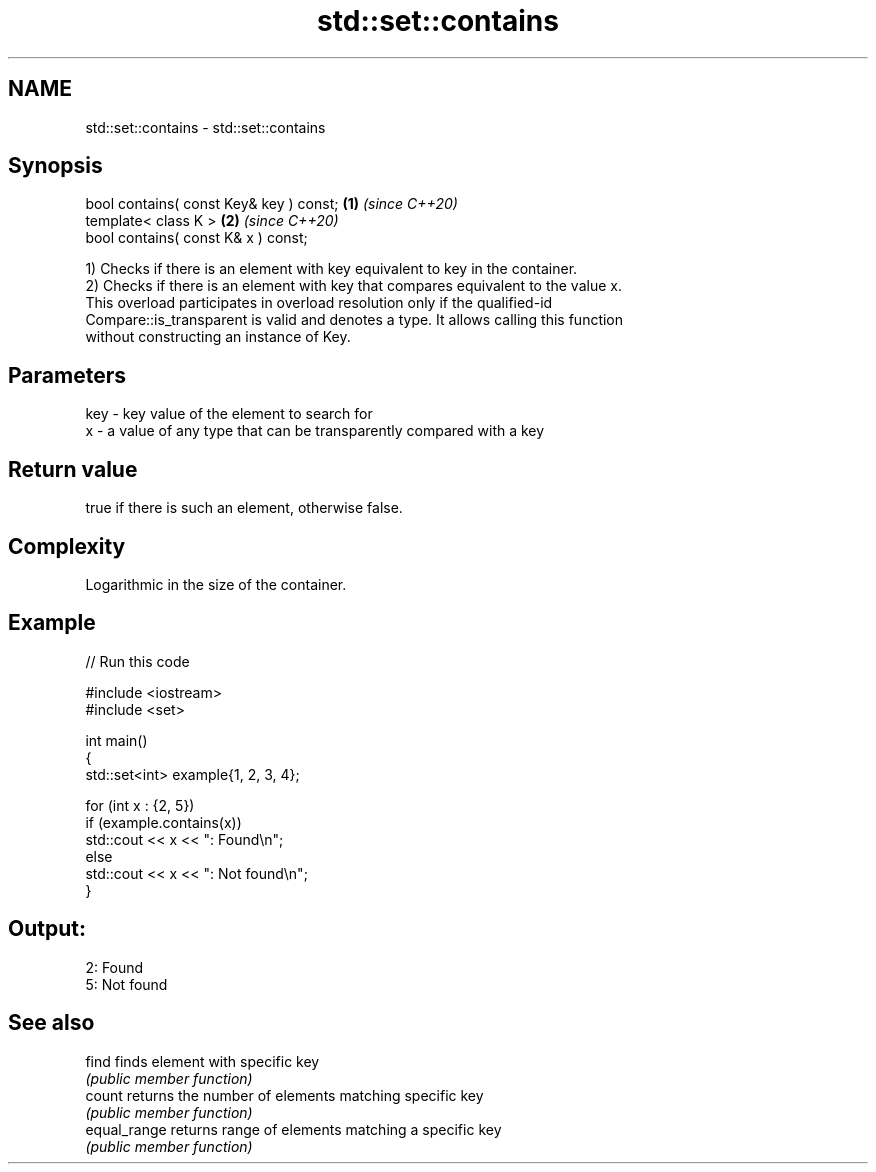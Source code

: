 .TH std::set::contains 3 "2024.06.10" "http://cppreference.com" "C++ Standard Libary"
.SH NAME
std::set::contains \- std::set::contains

.SH Synopsis
   bool contains( const Key& key ) const; \fB(1)\fP \fI(since C++20)\fP
   template< class K >                    \fB(2)\fP \fI(since C++20)\fP
   bool contains( const K& x ) const;

   1) Checks if there is an element with key equivalent to key in the container.
   2) Checks if there is an element with key that compares equivalent to the value x.
   This overload participates in overload resolution only if the qualified-id
   Compare::is_transparent is valid and denotes a type. It allows calling this function
   without constructing an instance of Key.

.SH Parameters

   key - key value of the element to search for
   x   - a value of any type that can be transparently compared with a key

.SH Return value

   true if there is such an element, otherwise false.

.SH Complexity

   Logarithmic in the size of the container.

.SH Example


// Run this code

 #include <iostream>
 #include <set>

 int main()
 {
     std::set<int> example{1, 2, 3, 4};

     for (int x : {2, 5})
         if (example.contains(x))
             std::cout << x << ": Found\\n";
         else
             std::cout << x << ": Not found\\n";
 }

.SH Output:

 2: Found
 5: Not found

.SH See also

   find        finds element with specific key
               \fI(public member function)\fP
   count       returns the number of elements matching specific key
               \fI(public member function)\fP
   equal_range returns range of elements matching a specific key
               \fI(public member function)\fP
